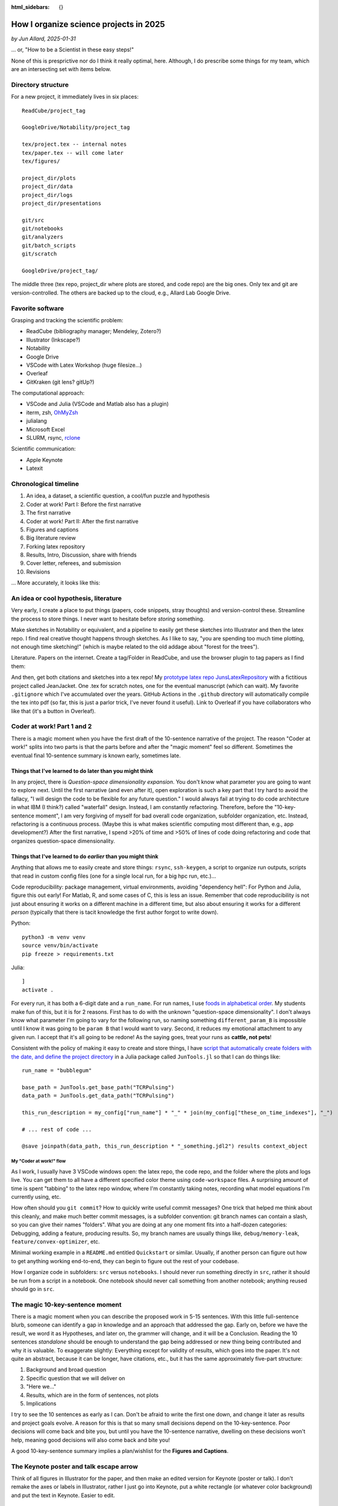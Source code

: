 :html_sidebars: {}

How I organize science projects in 2025
#######################################

*by Jun Allard, 2025-01-31*

... or, "How to be a Scientist in these easy steps!"

None of this is presprictive nor do I think it really optimal, here. 
Although, I do prescribe some things for my team, which are an intersecting set with items below.

Directory structure
------------------

For a new project, it immediately lives in six places::

    ReadCube/project_tag

    GoogleDrive/Notability/project_tag

    tex/project.tex -- internal notes
    tex/paper.tex -- will come later
    tex/figures/

    project_dir/plots
    project_dir/data
    project_dir/logs
    project_dir/presentations

    git/src
    git/notebooks 
    git/analyzers
    git/batch_scripts
    git/scratch

    GoogleDrive/project_tag/

The middle three (tex repo, project_dir where plots are stored, and code repo) are the big ones.
Only tex and git are version-controlled.
The others are backed up to the cloud, e.g., Allard Lab Google Drive.

Favorite software
---------------

Grasping and tracking the scientific problem:

* ReadCube (bibliography manager; Mendeley, Zotero?)
* Illustrator (Inkscape?)
* Notability
* Google Drive
* VSCode with Latex Workshop (huge filesize...)
* Overleaf
* GitKraken (git lens? gitUp?)

The computational approach:

* VSCode and Julia (VSCode and Matlab also has a plugin)
* iterm, zsh, `OhMyZsh <https://ohmyz.sh/>`_
* julialang
* Microsoft Excel
* SLURM, rsync, `rclone <https://rclone.org/>`_

Scientific communication:

* Apple Keynote
* Latexit

Chronological timeline
--------------------

1. An idea, a dataset, a scientific question, a cool/fun puzzle and hypothesis
2. Coder at work! Part I: Before the first narrative
3. The first narrative
4. Coder at work! Part II: After the first narrative
5. Figures and captions
6. Big literature review
7. Forking latex repository
8. Results, Intro, Discussion, share with friends
9. Cover letter, referees, and submission
10. Revisions

... More accurately, it looks like this:

.. image:: figProjectTimeline.png
   :alt: Chronological timeline
   :target: _images/figProjectTimeline.png

An idea or cool hypothesis, literature
-----------------------------------

Very early, I create a place to put things (papers, code snippets, stray thoughts) and version-control these.
Streamline the process to store things. 
I never want to hesitate before *storing* something.

Make sketches in Notability or equivalent, and a pipeline to easily get these sketches into Illustrator and then the latex repo.
I find real creative thought happens through sketches.
As I like to say, "you are spending too much time plotting, not enough time sketching!"
(which is maybe related to the old addage about "forest for the trees").

Literature. Papers on the internet. 
Create a tag/Folder in ReadCube, and use the browser plugin to tag papers as I find them:

.. image:: figLiterature.png
   :alt: Bibliography
   :target: _images/figLiterature.png

And then, get both citations and sketches into a tex repo!
My `prototype latex repo JunsLatexRepository <JunsLatexRepository>`_ with a fictitious project called JeanJacket.
One .tex for scratch notes, one for the eventual manuscript (which can wait).
My favorite ``.gitignore`` which I've accumulated over the years.
GitHub Actions in the ``.github`` directory will automatically compile the tex into pdf (so far, this is just a parlor trick, I've never found it useful).
Link to Overleaf if you have collaborators who like that (it's a button in Overleaf).

Coder at work! Part 1 and 2
--------------------------

There is a magic moment when you have the first draft of the 10-sentence narrative of the project. 
The reason "Coder at work!" splits into two parts is that the parts before and after the "magic moment" 
feel so different.
Sometimes the eventual final 10-sentence summary is known early, sometimes late.

Things that I've learned to do later than you might think
~~~~~~~~~~~~~~~~~~~~~~~~~~~~~~~~~~~~~~~~~~~~~~~~~~~~~~~~~~~~

In any project, there is *Question-space dimensionality expansion*. 
You don't know what parameter you are going to want to explore next. 
Until the first narrative (and even after it), open exploration is such a key part that I try hard to avoid the fallacy, "I will design the code to be flexible for any future question." 
I would always fail at trying to do code architecture in what IBM (I think?) called "waterfall" design.
Instead, I am constantly refactoring.
Therefore, before the "10-key-sentence moment", I am very forgiving of myself for bad overall code organization, subfolder organization, etc.
Instead, refactoring is a continuous process.
(Maybe this is what makes scientific computing most different than, e.g., app development?)
After the first narrative, I spend >20% of time and >50% of lines of code doing refactoring and code that organizes question-space dimensionality.

Things that I've learned to do *earlier* than you might think
~~~~~~~~~~~~~~~~~~~~~~~~~~~~~~~~~~~~~~~~~~~~~~~~~~~~~~~~~

Anything that allows me to easily create and store things:
``rsync``, ``ssh-keygen``, 
a script to organize run outputs, 
scripts that read in custom config files (one for a single local run, for a big hpc run, etc.)...

Code reproducibility: package management, virtual environments, avoiding "dependency hell": For Python and Julia, figure this out early! For Matlab, R, and some cases of C, this is less an issue. Remember that code reproducibility is not just about ensuring it works on a different machine in a different time, but also about ensuring it works for a different *person* (typically that there is tacit knowledge the first author forgot to write down).

Python::

    python3 -m venv venv
    source venv/bin/activate
    pip freeze > requirements.txt

Julia::

    ]
    activate .

For every run, it has both a 6-digit date and a ``run_name``. 
For run names, I use `foods in alphabetical order <https://chatgpt.com/share/67a96f7d-bf6c-8011-9170-5f729d700599>`_.
My students make fun of this, but it is for 2 reasons. 
First has to do with the unknown "question-space dimensionality". I don't always know what parameter I'm going to vary for the following run, so naming something ``different_param_B`` is impossible until I know it was going to be ``param B`` that I would want to vary.
Second, it reduces my emotional attachment to any given run.
I accept that it's all going to be redone! As the saying goes, treat your runs as **cattle, not pets**!

Consistent with the policy of making it easy to create and store things, I have `script that automatically create folders with the date, and define the project directory <https://github.com/allardjun/JunTools.jl>`_ in a Julia package called ``JunTools.jl`` so that I can do things like::

    run_name = "bubblegum"

    base_path = JunTools.get_base_path("TCRPulsing")
    data_path = JunTools.get_data_path("TCRPulsing")

    this_run_description = my_config["run_name"] * "_" * join(my_config["these_on_time_indexes"], "_")   

    # ... rest of code ...

    @save joinpath(data_path, this_run_description * "_something.jdl2") results context_object


My "Coder at work!" flow
*************************

As I work, I usually have 3 VSCode windows open: the latex repo, the code repo, and the folder where the plots and logs live.
You can get them to all have a different specified color theme using ``code-workspace`` files.
A surprising amount of time is spent "tabbing" to the latex repo window, where I'm constantly taking notes, recording what model equations I'm currently using, etc.

.. image:: figThreeWindows.png
   :alt: Three-VSCode-Window
   :target: _images/figThreeWindows.png


How often should you ``git commit``? How to quickly write useful commit messages?
One trick that helped me think about this cleanly, and make much better commit messages, is a subfolder convention: git branch names can contain a slash, so you can give their names "folders".
What you are doing at any one moment fits into a half-dozen categories:
Debugging, adding a feature, producing results. 
So, my branch names are usually things like, ``debug/memory-leak``, ``feature/convex-optimizer``, etc.

Minimal working example in a ``README.md`` entitled ``Quickstart`` or similar. Usually, if another person can figure out how to get anything working end-to-end, they can begin to figure out the rest of your codebase.

How I organize code in subfolders:
``src`` versus ``notebooks``. 
I should never run something directly in ``src``, rather it should be run from a script in a notebook. 
One notebook should never call something from another notebook; anything reused should go in ``src``.


The magic 10-key-sentence moment
-----------------------------

There is a magic moment when you can describe the proposed work in 5-15 sentences.
With this little full-sentence blurb, someone can identify a gap in knowledge and an approach that addressed the gap.
Early on, before we have the result, we word it as Hypotheses, and later on, the grammer will change, and it will be a Conclusion. 
Reading the 10 sentences *standalone* should be enough to understand the gap being addressed or new thing being contributed and why it is valuable. To exaggerate slightly: Everything except for validity of results, which goes into the paper.
It's not quite an abstract, because it can be longer, have citations, etc., but it has the same approximately five-part structure:

1. Background and broad question
2. Specific question that we will deliver on
3. "Here we..."
4. Results, which are in the form of sentences, not plots
5. Implications

.. image:: https://preview.redd.it/it-is-possible-to-do-this-in-latex-v0-7fdnco9qa3ge1.png?auto=webp&s=46b3ea51c54f40c2a5ca7bc455d17119e459e224
   :alt: Nature Abstract guide
   :width: 400
   :align: center

I try to see the 10 sentences as early as I can. 
Don't be afraid to write the first one down, and change it later as results and project goals evolve. 
A reason for this is that so many small decisions depend on the 10-key-sentence. 
Poor decisions will come back and bite you, but until you have the 10-sentence narrative, dwelling on these decisions won't help, meaning good decisions will also come back and bite you!

A good 10-key-sentence summary implies a plan/wishlist for the **Figures and Captions**.

The Keynote poster and talk escape arrow
-------------------------------------

Think of all figures in Illustrator for the paper, and then make an edited version for Keynote (poster or talk).
I don't remake the axes or labels in Illustrator, rather I just go into Keynote, put a white rectangle (or whatever color background) and put the text in Keynote. Easier to edit.

From Figures and Captions to a draft manuscript!
--------------------------------------------

The "10-key-sentence" thing ended with having a wishlist for Figures and Captions. 
Once I have the first draft of these, then:

1. Find some role-model papers, just to get inspiration for how to arrange figures, expose statements, organize subsections. Ideally the role-model paper is from a similar journal to the one we are targeting.
2. Assemble figures, write captions. Nice meaty captions: A good paper can be followed by reading captions alone (without reading Main Text).
3. Write Results text, Methods/Model text, Supplement. A good paper can be followed by reading Results text alone (without looking at figs).
4. Big literature review, spend a few days, re-read ~15 papers, search for anything we missed.
5. Write Discussion text. Connect to the field. Rank order paragraphs from most important to least important. Be upfront, but not apologetic, about limitations of work.
6. Write Intro text. The main purpose of Intro is to describe the gap in knowledge. Writing such a short overview of the field requires you to have an opinion of the field -- mark of scientific maturity.
7. Assemble, polish. Clean up references. Give to lots of people for feedback. Get ideas for suggested referees.
8. Draft cover letter to the handling editor. Key questions to answer in a cover letter: (1) How will this work make others think differently and move the field forward? (2) How does our work relate to current literature? (3) Who is the most relevant audience for the work? (4) What has the work accomplished and what has it not achieved?

Git, GitHub, Latex in VSCode, Overleaf, and the transition to PI-as-decision-owner
-----------------------------------------------------------------------------

Writing with multiple authors in latex+git:

When writing in latex, put every sentence on its own line. 
This makes version control much better, and whitespace doesn't influence the compiled pdf.

How do I fork it? How do I link it to Overleaf?
Suppose one of us has made a change. How do I see the change? How do I get it into my repo?
Oh shit, I screwed up git! Don't worry, it happens all the time: https://ohshitgit.com/. 
LLMs like ChatGPT and Claude.ai are so-far amazing at helping with git issues.

Useful heuristics about git, neither of which are strictly true but useful as first approximations:

1. You need to be on a branch to edit that branch. All other branches are untouchable from your current branch.
2. Any action involving multiple users (pull request, merge), I do on the GitHub.com web interface

Transition to PI-as-decision-owner.
No matter how big the team is, at some point, near peer-review manuscript submission, one person (the PI/Corresponding) takes role as final decision-owner.

..
   Towards the end, we strive for a *culture* of concensus and discussion, but a *policy* of clear decision-ownership, so we don't get stuck in never-ending decision making, so things can actually get done. 

My sacred principle, in order to be honest to my job of contributing new knowledge into the scientific world, is this: Whenever I think, "wouldn't it be nice to do more of *x* before submitting?", I always remind myself, the world doesn't benefit from something you didn't share!

Revisions!
---------

Triple document structure for Revisions.
My workflow for resubmissions is as follows. It's kind of cumbersome but I find it works.
First, I read everything through and the **wait for a full 24 hours, to let my own emotions cool**. 
Then, I go through the comments and give every Reviewer comment a code, like ``Rev1Minor3``.
Note this is an opinionated, careful, thought-provoking process in itself. Then, I create three google docs:

* A Big Notes doc with the Reviewer comments, todo lists / Action Items, paragraph drafts for the response letter, paragraph drafts for the new manuscript, and other notes.

* A "Dashboard" doc with very short summary of each comment, so we can check them off as we go -- like a progress dashboard.

* Another doc for the actual careful response letter. This is mostly blank for now, but then can be made quickly following cut-and-paste from Big Notes, and then edited carefully, especially for tone, which is easy to get wrong.

It feels amazing to check off something in the dashboard.

.. image:: figDashboard.png
   :alt: Revision dashboard

Bubbly bottle signing event
-------------------------

When it gets accepted, the first author signs a bottle of bubbly:

.. image:: figBottles.png
   :alt: Bubbly

Closing thoughts
--------------

* How do we deal with proprietary/free/open-source/pay software? Should I switch to Inkspace?

* I use MacOS and Linux. How are things in Microsoft Windows?

* What are your tricks and tips?
